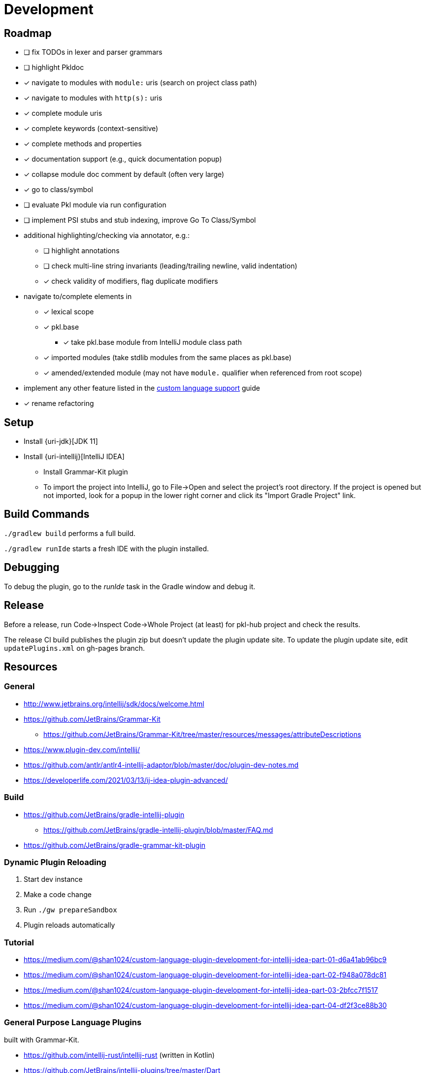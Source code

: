 = Development

== Roadmap

* [ ] fix TODOs in lexer and parser grammars
* [ ] highlight Pkldoc
* [x] navigate to modules with `module:` uris (search on project class path)
* [x] navigate to modules with `http(s):` uris
* [x] complete module uris
* [x] complete keywords (context-sensitive)
* [x] complete methods and properties
* [x] documentation support (e.g., quick documentation popup)
* [x] collapse module doc comment by default (often very large)
* [x] go to class/symbol
* [ ] evaluate Pkl module via run configuration
* [ ] implement PSI stubs and stub indexing, improve Go To Class/Symbol
* additional highlighting/checking via annotator, e.g.:
** [ ] highlight annotations
** [ ] check multi-line string invariants (leading/trailing newline, valid indentation)
** [x] check validity of modifiers, flag duplicate modifiers
* navigate to/complete elements in
** [x] lexical scope
** [x] pkl.base
*** [x] take pkl.base module from IntelliJ module class path
** [x] imported modules (take stdlib modules from the same places as pkl.base)
** [x] amended/extended module (may not have `module.` qualifier when referenced from root scope)
* implement any other feature listed in the https://www.jetbrains.org/intellij/sdk/docs/reference_guide/custom_language_support.html[custom language support] guide
* [x] rename refactoring

== Setup

* Install {uri-jdk}[JDK 11]
* Install {uri-intellij}[IntelliJ IDEA]
** Install Grammar-Kit plugin
** To import the project into IntelliJ, go to File->Open and select the project's root directory.
If the project is opened but not imported, look for a popup in the lower right corner
and click its "Import Gradle Project" link.

== Build Commands

`./gradlew build` performs a full build.

`./gradlew runIde` starts a fresh IDE with the plugin installed.

== Debugging

To debug the plugin, go to the _runIde_ task in the Gradle window and debug it.

== Release

Before a release, run Code->Inspect Code->Whole Project (at least) for pkl-hub project and check the results.

The release CI build publishes the plugin zip but doesn't update the plugin update site.
To update the plugin update site, edit `updatePlugins.xml` on gh-pages branch.

== Resources

=== General

* http://www.jetbrains.org/intellij/sdk/docs/welcome.html
* https://github.com/JetBrains/Grammar-Kit
** https://github.com/JetBrains/Grammar-Kit/tree/master/resources/messages/attributeDescriptions
* https://www.plugin-dev.com/intellij/
* https://github.com/antlr/antlr4-intellij-adaptor/blob/master/doc/plugin-dev-notes.md
* https://developerlife.com/2021/03/13/ij-idea-plugin-advanced/

=== Build

* https://github.com/JetBrains/gradle-intellij-plugin
** https://github.com/JetBrains/gradle-intellij-plugin/blob/master/FAQ.md
* https://github.com/JetBrains/gradle-grammar-kit-plugin

=== Dynamic Plugin Reloading

. Start dev instance
. Make a code change
. Run `./gw prepareSandbox`
. Plugin reloads automatically

=== Tutorial

* https://medium.com/@shan1024/custom-language-plugin-development-for-intellij-idea-part-01-d6a41ab96bc9
* https://medium.com/@shan1024/custom-language-plugin-development-for-intellij-idea-part-02-f948a078dc81
* https://medium.com/@shan1024/custom-language-plugin-development-for-intellij-idea-part-03-2bfcc7f1517
* https://medium.com/@shan1024/custom-language-plugin-development-for-intellij-idea-part-04-df2f3ce88b30

=== General Purpose Language Plugins

built with Grammar-Kit.

* https://github.com/intellij-rust/intellij-rust (written in Kotlin)
* https://github.com/JetBrains/intellij-plugins/tree/master/Dart
* https://github.com/go-lang-plugin-org/go-lang-idea-plugin
* https://github.com/klazuka/intellij-elm

=== Special Purpose Language Plugins

* https://github.com/databricks/intellij-jsonnet
* https://github.com/intellij-rust/intellij-rust/tree/master/intellij-toml

=== Community

* https://jetbrains-platform.slack.com
* https://intellij-support.jetbrains.com/hc/en-us/community/topics/200366979-IntelliJ-IDEA-Open-API-and-Plugin-Development
